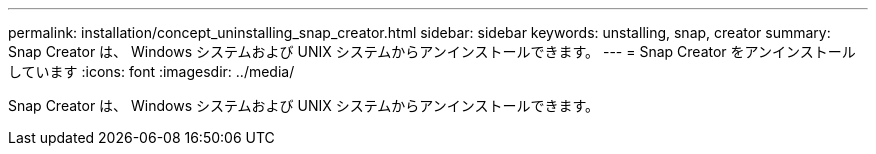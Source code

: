 ---
permalink: installation/concept_uninstalling_snap_creator.html 
sidebar: sidebar 
keywords: unstalling, snap, creator 
summary: Snap Creator は、 Windows システムおよび UNIX システムからアンインストールできます。 
---
= Snap Creator をアンインストールしています
:icons: font
:imagesdir: ../media/


[role="lead"]
Snap Creator は、 Windows システムおよび UNIX システムからアンインストールできます。
